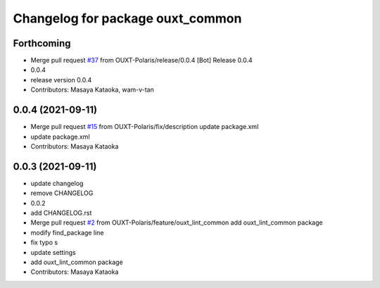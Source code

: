 ^^^^^^^^^^^^^^^^^^^^^^^^^^^^^^^^^
Changelog for package ouxt_common
^^^^^^^^^^^^^^^^^^^^^^^^^^^^^^^^^

Forthcoming
-----------
* Merge pull request `#37 <https://github.com/OUXT-Polaris/ouxt_common/issues/37>`_ from OUXT-Polaris/release/0.0.4
  [Bot] Release 0.0.4
* 0.0.4
* release version 0.0.4
* Contributors: Masaya Kataoka, wam-v-tan

0.0.4 (2021-09-11)
------------------
* Merge pull request `#15 <https://github.com/OUXT-Polaris/ouxt_common/issues/15>`_ from OUXT-Polaris/fix/description
  update package.xml
* update package.xml
* Contributors: Masaya Kataoka

0.0.3 (2021-09-11)
------------------
* update changelog
* remove CHANGELOG
* 0.0.2
* add CHANGELOG.rst
* Merge pull request `#2 <https://github.com/OUXT-Polaris/ouxt_common/issues/2>`_ from OUXT-Polaris/feature/ouxt_lint_common
  add ouxt_lint_common package
* modify find_package line
* fix typo s
* update settings
* add ouxt_lint_common package
* Contributors: Masaya Kataoka
